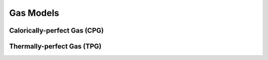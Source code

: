 Gas Models
==========


Calorically-perfect Gas (CPG)
-----------------------------



Thermally-perfect Gas (TPG)
---------------------------